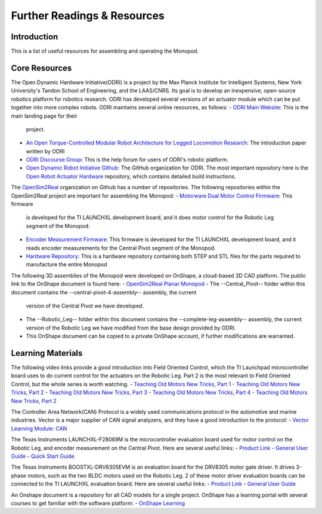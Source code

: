 Further Readings & Resources
============================

Introduction
------------

This is a list of useful resources for assembling and operating the Monopod.

Core Resources
--------------

The Open Dynamic Hardware Initiative(ODRI) is a project by the Max Planck Institute for Intelligent Systems, New York 
University's Tandon School of Engineering, and the LAAS/CNRS. Its goal is to develop an inexpensive, open-source 
robotics platform for robotics research. ODRI has developed several versions of an actuator module which can be put 
together into more complex robots. ODRI maintains several online resources, as follows:
- `ODRI Main Website <https://open-dynamic-robot-initiative.github.io/>`_: This is the main landing page for their 
  project.
- `An Open Torque-Controlled Modular Robot Architecture for Legged Locomotion Research 
  <https://arxiv.org/pdf/1910.00093.pdf>`_: The introduction paper written by ODRI
- `ODRI Discourse Group <https://odri.discourse.group/>`_: This is the help forum for users of ODRI's robotic platform.
- `Open Dynamic Robot Initiative Github <https://github.com/open-dynamic-robot-initiative>`_: The GitHub organization 
  for ODRI. The most important repository here is the `Open Robot Actuator Hardware <https://github.com/open-dynamic-robot-initiative/open_robot_actuator_hardware>`_ 
  repository, which contains detailed build instructions.

The `OpenSim2Real <https://github.com/OpenSim2Real>`_ organization on Github has a number of repositories. The 
following repositories within the OpenSim2Real project are important for assembling the Monopod:
- `Motorware Dual Motor Control Firmware <https://github.com/OpenSim2Real/mw_dual_motor_torque_ctrl>`_: This firmware 
  is developed for the TI LAUNCHXL development board, and it does motor control for the Robotic Leg segment of the Monopod.
- `Encoder Measurement Firmware <https://github.com/OpenSim2Real/encoder_measurement>`_: This firmware is developed
  for the TI LAUNCHXL development board, and it reads encoder measurements for the Central Pivot segment of the Monopod.
- `Hardware Repository <https://github.com/OpenSim2Real/hardware_repository>`_: This is a hardware repository 
  containing both STEP and STL files for the parts required to manufacture the entire Monopod

The following 3D assemblies of the Monopod were developed on OnShape, a cloud-based 3D CAD platform. The public link 
to the OnShape document is found here: 
- `OpenSim2Real Planar Monopod <https://cad.onshape.com/documents/13d38c57dee40a129dc0750d/w/a2c92239a21f174507c126a9/e/ad58cf7803bde854f21ba4a8?renderMode=0&uiState=62412e63e5b16f1cf00cc962>`_
- The --Central_Pivot-- folder within this document contains the --central-pivot-4-assembly-- assembly, the current 
  version of the Central Pivot we have developed.
- The --Robotic_Leg-- folder within this document contains the --complete-leg-assembly-- assembly, the current version 
  of the Robotic Leg we have modified from the base design provided by ODRI.
- This OnShape document can be copied to a private OnShape account, if further modifications are warranted.

Learning Materials
------------------

The following video links provide a good introduction into Field Oriented Control, which the TI Launchpad 
microcontroller board uses to do current control for the actuators on the Robotic Leg. Part 2 is the most 
relevant to Field Oriented Control, but the whole series is worth watching.
- `Teaching Old Motors New Tricks, Part 1 <https://www.youtube.com/watch?v=fpTvZlnrsP0>`_
- `Teaching Old Motors New Tricks, Part 2 <https://www.youtube.com/watch?v=VI7pdKrchM0>`_
- `Teaching Old Motors New Tricks, Part 3 <https://www.youtube.com/watch?v=5eQyoVMz1dY>`_
- `Teaching Old Motors New Tricks, Part 4 <https://www.youtube.com/watch?v=bZwLFpXhFbI>`_
- `Teaching Old Motors New Tricks, Part 2 <https://www.youtube.com/watch?v=qWkaJu6o7lI>`_

The Controller Area Network(CAN) Protocol is a widely used communications protocol in the automotive and 
marine industries. Vector is a major supplier of CAN signal analyzers, and they have a good introduction
to the protocol:
- `Vector Learning Module: CAN <https://elearning.vector.com/mod/page/view.php?id=333>`_

The Texas Instruments LAUNCHXL-F28069M is the microcontroller evaluation board used for motor control on 
the Robotic Leg, and encoder measurement on the Central Pivot. Here are several useful links:
- `Product Link <https://www.ti.com/tool/LAUNCHXL-F28069M>`_
- `General User Guide <https://www.ti.com/lit/ug/sprui11b/sprui11b.pdf>`_
- `Quick Start Guide <https://www.ti.com/lit/ml/sprui02/sprui02.pdf>`_

The Texas Instruments BOOSTXL-DRV8305EVM is an evaluation board for the DRV8305 motor gate driver. It drives 
3-phase motors, such as the two BLDC motors used on the Robotic Leg. 2 of these motor driver evaluation boards 
can be connected to the TI LAUNCHXL evaluation board. Here are several useful links:
- `Product Link <https://www.ti.com/tool/BOOSTXL-DRV8305EVM>`_
- `General User Guide <https://www.ti.com/lit/ug/slvuai8a/slvuai8a.pdf>`_

An Onshape document is a repository for all CAD models for a single project. OnShape has a learning portal with 
several courses to get familiar with the software platform:
- `OnShape Learning <https://learn.onshape.com/>`_

